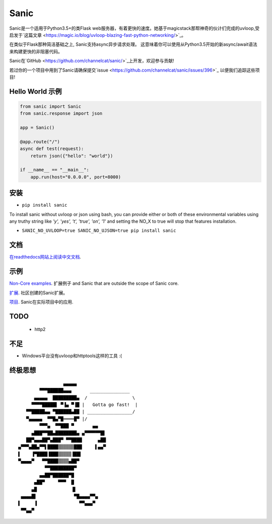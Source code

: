 Sanic
=====

|Join the chat at https://gitter.im/sanic-python/Lobby| |Build Status| |PyPI| |PyPI version|

Sanic是一个适用于Python3.5+的类Flask web服务器，有着更快的速度。她基于magicstack那帮神奇的伙计们完成的uvloop,受启发于`这篇文章 <https://magic.io/blog/uvloop-blazing-fast-python-networking/>`_。

在类似于Flask那种简洁基础之上, Sanic支持async异步请求处理。  这意味着你可以使用从Python3.5开始的新async/await语法来构建更快的非阻塞代码。

Sanic在`GitHub <https://github.com/channelcat/sanic/>`_上开发，欢迎参与贡献!

若过你的一个项目中用到了Sanic请确保提交`issue <https://github.com/channelcat/sanic/issues/396>`_ 以便我们追踪这些项目!

Hello World 示例
-------------------

.. code:: python

    from sanic import Sanic
    from sanic.response import json

    app = Sanic()

    @app.route("/")
    async def test(request):
        return json({"hello": "world"})

    if __name__ == "__main__":
        app.run(host="0.0.0.0", port=8000)

安装
------------

-  ``pip install sanic``

To install sanic without uvloop or json using bash, you can provide either or both of these environmental variables
using any truthy string like `'y', 'yes', 't', 'true', 'on', '1'` and setting the NO_X to true will stop that features
installation.

- ``SANIC_NO_UVLOOP=true SANIC_NO_UJSON=true pip install sanic``


文档
-------------

`在readthedocs网站上阅读中文文档 <http://sanic-doc-zh-cn.readthedocs.io>`_.

.. |Join the chat at https://gitter.im/sanic-python/Lobby| image:: https://badges.gitter.im/sanic-python/Lobby.svg
   :target: https://gitter.im/sanic-python/Lobby?utm_source=badge&utm_medium=badge&utm_campaign=pr-badge&utm_content=badge
.. |Build Status| image:: https://travis-ci.org/channelcat/sanic.svg?branch=master
   :target: https://travis-ci.org/channelcat/sanic
.. |Documentation| image:: https://readthedocs.org/projects/sanic/badge/?version=latest
   :target: http://sanic.readthedocs.io/en/latest/?badge=latest
.. |PyPI| image:: https://img.shields.io/pypi/v/sanic.svg
   :target: https://pypi.python.org/pypi/sanic/
.. |PyPI version| image:: https://img.shields.io/pypi/pyversions/sanic.svg
   :target: https://pypi.python.org/pypi/sanic/
   

示例
--------
`Non-Core examples <https://github.com/channelcat/sanic/wiki/Examples/>`_. 扩展例子 and Sanic that are outside the scope of Sanic core.

`扩展 <https://github.com/channelcat/sanic/wiki/Extensions/>`_. 社区创建的Sanic扩展。

`项目 <https://github.com/channelcat/sanic/wiki/Projects/>`_. Sanic在实际项目中的应用.


TODO
----
 * http2

不足
-----------
* Windows平台没有uvloop和httptools这样的工具 :(

终极思想
--------------

::

                     ▄▄▄▄▄
            ▀▀▀██████▄▄▄       _______________
          ▄▄▄▄▄  █████████▄  /                 \
         ▀▀▀▀█████▌ ▀▐▄ ▀▐█ |   Gotta go fast!  |
       ▀▀█████▄▄ ▀██████▄██ | _________________/
       ▀▄▄▄▄▄  ▀▀█▄▀█════█▀ |/
            ▀▀▀▄  ▀▀███ ▀       ▄▄
         ▄███▀▀██▄████████▄ ▄▀▀▀▀▀▀█▌
       ██▀▄▄▄██▀▄███▀ ▀▀████      ▄██
    ▄▀▀▀▄██▄▀▀▌████▒▒▒▒▒▒███     ▌▄▄▀
    ▌    ▐▀████▐███▒▒▒▒▒▐██▌
    ▀▄▄▄▄▀   ▀▀████▒▒▒▒▄██▀
              ▀▀█████████▀
            ▄▄██▀██████▀█
          ▄██▀     ▀▀▀  █
         ▄█             ▐▌
     ▄▄▄▄█▌              ▀█▄▄▄▄▀▀▄
    ▌     ▐                ▀▀▄▄▄▀
     ▀▀▄▄▀
